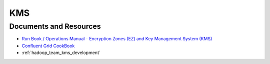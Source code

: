 .. _hadoop_team_kms:

###
KMS
###


.. _hadoop_team_kms_resources:

Documents and Resources
***********************

* `Run Book / Operations Manual - Encryption Zones (EZ) and Key Management System (KMS) <https://docs.google.com/document/d/1b-HpPgx4BX34VAKrd2TT9cf4y2-yeoNsKfJxbrD0yag/>`_
* `Confluent Grid CookBook <https://confluence.vzbuilders.com/display/HADOOP/Grid+Cook+Book/>`_
* :ref:`hadoop_team_kms_development`